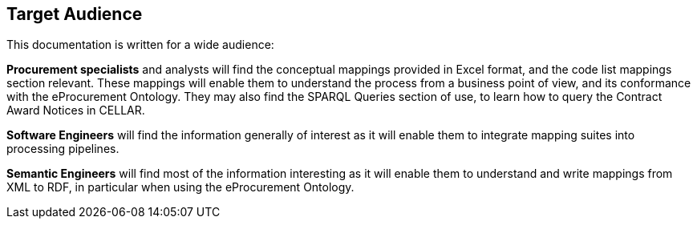 == Target Audience

This documentation is written for a wide audience:

*Procurement specialists* and analysts will find the conceptual mappings provided in Excel format, and the code list mappings section relevant.  These mappings will enable them to understand the process from a business point of view, and its conformance with the eProcurement Ontology.  They may also find the SPARQL Queries section of use, to learn how to query the Contract Award Notices in CELLAR.

*Software Engineers* will find the information generally of interest as it will enable them to integrate mapping suites into processing pipelines.

*Semantic Engineers* will find most of the information interesting as it will enable them to understand and write mappings from XML to RDF, in particular when using the eProcurement Ontology.
